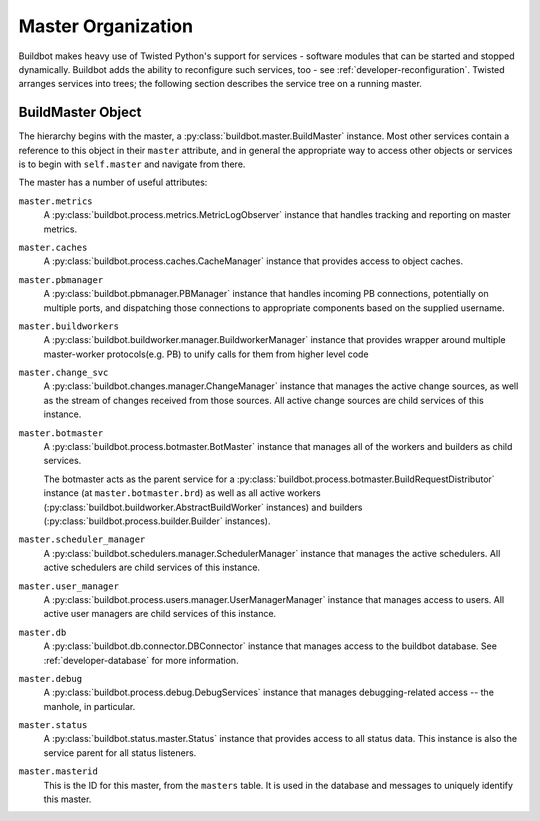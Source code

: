 .. _master-service-hierarchy:

Master Organization
===================

Buildbot makes heavy use of Twisted Python's support for services - software
modules that can be started and stopped dynamically.  Buildbot adds the ability
to reconfigure such services, too - see :ref:`developer-reconfiguration`.
Twisted arranges services into trees; the following section describes the
service tree on a running master.

BuildMaster Object
------------------

The hierarchy begins with the master, a :py:class:`buildbot.master.BuildMaster`
instance.  Most other services contain a reference to this object in their
``master`` attribute, and in general the appropriate way to access other
objects or services is to begin with ``self.master`` and navigate from there.

The master has a number of useful attributes:

``master.metrics``
    A :py:class:`buildbot.process.metrics.MetricLogObserver` instance that
    handles tracking and reporting on master metrics.

``master.caches``
    A :py:class:`buildbot.process.caches.CacheManager` instance that provides
    access to object caches.

``master.pbmanager``
    A :py:class:`buildbot.pbmanager.PBManager` instance that handles incoming
    PB connections, potentially on multiple ports, and dispatching those
    connections to appropriate components based on the supplied username.

``master.buildworkers``
    A :py:class:`buildbot.buildworker.manager.BuildworkerManager` instance that
    provides wrapper around multiple master-worker protocols(e.g. PB) to unify
    calls for them from higher level code 

``master.change_svc``
    A :py:class:`buildbot.changes.manager.ChangeManager` instance that manages
    the active change sources, as well as the stream of changes received from
    those sources.  All active change sources are child services of this instance.

``master.botmaster``
    A :py:class:`buildbot.process.botmaster.BotMaster` instance that manages
    all of the workers and builders as child services.

    The botmaster acts as the parent service for a
    :py:class:`buildbot.process.botmaster.BuildRequestDistributor` instance (at
    ``master.botmaster.brd``) as well as all active workers
    (:py:class:`buildbot.buildworker.AbstractBuildWorker` instances) and builders
    (:py:class:`buildbot.process.builder.Builder` instances).

``master.scheduler_manager``
    A :py:class:`buildbot.schedulers.manager.SchedulerManager` instance that
    manages the active schedulers.  All active schedulers are child services of
    this instance.

``master.user_manager``
    A :py:class:`buildbot.process.users.manager.UserManagerManager` instance
    that manages access to users.  All active user managers are child services
    of this instance.

``master.db``
    A :py:class:`buildbot.db.connector.DBConnector` instance that manages
    access to the buildbot database.  See :ref:`developer-database` for more
    information.

``master.debug``
    A :py:class:`buildbot.process.debug.DebugServices` instance that manages
    debugging-related access -- the manhole, in particular.

``master.status``
    A :py:class:`buildbot.status.master.Status` instance that provides access
    to all status data.  This instance is also the service parent for all
    status listeners.

``master.masterid``
    This is the ID for this master, from the ``masters`` table.
    It is used in the database and messages to uniquely identify this master.
